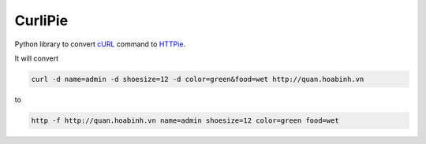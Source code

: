 ========
CurliPie
========


Python library to convert `cURL`_ command to `HTTPie`_.

It will convert

.. code-block:: sh

    curl -d name=admin -d shoesize=12 -d color=green&food=wet http://quan.hoabinh.vn

to

.. code-block:: sh

    http -f http://quan.hoabinh.vn name=admin shoesize=12 color=green food=wet


.. _cURL: https://curl.haxx.se
.. _HTTPie: https://httpie.org
